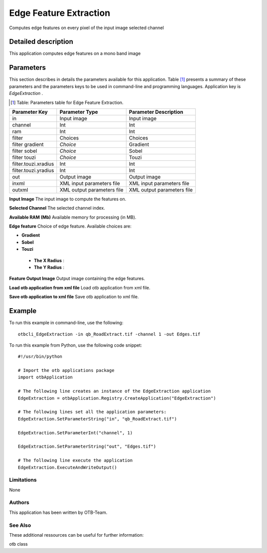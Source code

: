 Edge Feature Extraction
^^^^^^^^^^^^^^^^^^^^^^^

Computes edge features on every pixel of the input image selected channel

Detailed description
--------------------

This application computes edge features on a mono band image

Parameters
----------

This section describes in details the parameters available for this application. Table [#]_ presents a summary of these parameters and the parameters keys to be used in command-line and programming languages. Application key is *EdgeExtraction* .

.. [#] Table: Parameters table for Edge Feature Extraction.

+--------------------+--------------------------+----------------------------------+
|Parameter Key       |Parameter Type            |Parameter Description             |
+====================+==========================+==================================+
|in                  |Input image               |Input image                       |
+--------------------+--------------------------+----------------------------------+
|channel             |Int                       |Int                               |
+--------------------+--------------------------+----------------------------------+
|ram                 |Int                       |Int                               |
+--------------------+--------------------------+----------------------------------+
|filter              |Choices                   |Choices                           |
+--------------------+--------------------------+----------------------------------+
|filter gradient     | *Choice*                 |Gradient                          |
+--------------------+--------------------------+----------------------------------+
|filter sobel        | *Choice*                 |Sobel                             |
+--------------------+--------------------------+----------------------------------+
|filter touzi        | *Choice*                 |Touzi                             |
+--------------------+--------------------------+----------------------------------+
|filter.touzi.xradius|Int                       |Int                               |
+--------------------+--------------------------+----------------------------------+
|filter.touzi.yradius|Int                       |Int                               |
+--------------------+--------------------------+----------------------------------+
|out                 |Output image              |Output image                      |
+--------------------+--------------------------+----------------------------------+
|inxml               |XML input parameters file |XML input parameters file         |
+--------------------+--------------------------+----------------------------------+
|outxml              |XML output parameters file|XML output parameters file        |
+--------------------+--------------------------+----------------------------------+

**Input Image**
The input image to compute the features on.

**Selected Channel**
The selected channel index.

**Available RAM (Mb)**
Available memory for processing (in MB).

**Edge feature**
Choice of edge feature. Available choices are: 

- **Gradient**


- **Sobel**


- **Touzi**


 - **The X Radius** : 

 - **The Y Radius** : 



**Feature Output Image**
Output image containing the edge features.

**Load otb application from xml file**
Load otb application from xml file.

**Save otb application to xml file**
Save otb application to xml file.

Example
-------

To run this example in command-line, use the following: 
::

	otbcli_EdgeExtraction -in qb_RoadExtract.tif -channel 1 -out Edges.tif

To run this example from Python, use the following code snippet: 

::

	#!/usr/bin/python

	# Import the otb applications package
	import otbApplication

	# The following line creates an instance of the EdgeExtraction application 
	EdgeExtraction = otbApplication.Registry.CreateApplication("EdgeExtraction")

	# The following lines set all the application parameters:
	EdgeExtraction.SetParameterString("in", "qb_RoadExtract.tif")

	EdgeExtraction.SetParameterInt("channel", 1)

	EdgeExtraction.SetParameterString("out", "Edges.tif")

	# The following line execute the application
	EdgeExtraction.ExecuteAndWriteOutput()

Limitations
~~~~~~~~~~~

None

Authors
~~~~~~~

This application has been written by OTB-Team.

See Also
~~~~~~~~

These additional ressources can be useful for further information: 

otb class

